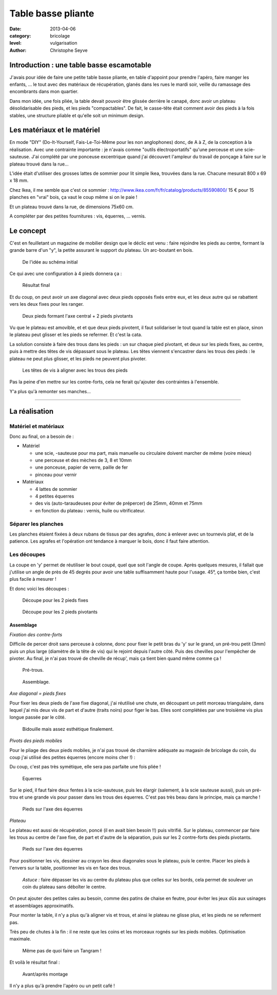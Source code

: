 Table basse pliante
===================

:date: 2013-04-06
:category: bricolage
:level: vulgarisation
:author: Christophe Seyve

Introduction : une table basse escamotable
::::::::::::::::::::::::::::::::::::::::::

J'avais pour idée de faire une petite table basse pliante, en table d'appoint
pour prendre l'apéro, faire manger les enfants, ... le tout avec des matériaux
de récupération, glanés dans les rues le mardi soir, veille du ramassage des
encombrants dans mon quartier.

Dans mon idée, une fois pliée, la table devait pouvoir être glissée derrière le
canapé, donc avoir un plateau désolidarisable des pieds, et les pieds
"compactables". De fait, le casse-tête était comment avoir des pieds à la fois
stables, une structure pliable et qu'elle soit un minimum design.

Les matériaux et le matériel
::::::::::::::::::::::::::::

En mode "DIY" (Do-It-Yourself, Fais-Le-Toi-Même pour les non anglophones) donc,
de A à Z, de la conception à la réalisation. Avec une contrainte importante :
je n'avais comme "outils électroportatifs" qu'une perceuse et une
scie-sauteuse. J'ai complété par une ponceuse excentrique quand j'ai découvert
l'ampleur du travail de ponçage à faire sur le plateau trouvé dans la rue...

L'idée était d'utiliser des grosses lattes de sommier pour lit simple Ikea, trouvées dans la rue. Chacune mesurait 800 x 69 x 18 mm. 

Chez Ikea, il me semble que c'est ce sommier : http://www.ikea.com/fr/fr/catalog/products/85590800/
15 € pour 15 planches en "vrai" bois, ça vaut le coup même si on le paie !

Et un plateau trouvé dans la rue, de dimensions 75x60 cm.

A compléter par des petites fournitures : vis, équerres, ... vernis.

Le concept
::::::::::


C'est en feuilletant un magazine de mobilier design que le déclic est venu :
faire rejoindre les pieds au centre, formant la grande barre d'un "y", la
petite assurant le support du plateau. Un arc-boutant en bois.

.. figure:: table_basse/TableBasse-Declic_w600.jpg

	De l'idée au schéma initial

Ce qui avec une configuration à 4 pieds donnera ça :

.. figure:: table_basse/Final_w600.jpg

	Résultat final

Et du coup, on peut avoir un axe diagonal avec deux pieds opposés fixés entre
eux, et les deux autre qui se rabattent vers les deux fixes pour les ranger.

.. figure:: table_basse/Pied-pliants-trous_w600.jpg

	Deux pieds formant l'axe central + 2 pieds pivotants

Vu que le plateau est amovible, et et que deux pieds pivotent, il faut solidariser le tout quand la table est en place, sinon le plateau peut glisser et les pieds se refermer. Et c'est la cata. 

La solution consiste à faire des trous dans les pieds : un sur chaque pied pivotant, et deux sur les pieds fixes, au centre, puis à mettre des têtes de vis dépassant sous le plateau. Les têtes viennent s'encastrer dans les trous des pieds : le plateau ne peut plus glisser, et les pieds ne peuvent plus pivoter. 

.. figure:: table_basse/plateau_et_pieds_w600.jpg

	Les têtes de vis à aligner avec les trous des pieds

Pas la peine d'en mettre sur les contre-forts, cela ne ferait qu'ajouter des contraintes à l'ensemble.

Y'a plus qu'à remonter ses manches...

----

La réalisation
::::::::::::::

Matériel et matériaux
---------------------

Donc au final, on a besoin de :

* Matériel

  - une scie, -sauteuse pour ma part, mais manuelle ou circulaire doivent marcher de même (voire mieux)
  - une perceuse et des mèches de 3, 8 et 10mm
  - une ponceuse, papier de verre, paille de fer
  - pinceau pour vernir

* Matériaux

  - 4 lattes de sommier
  - 4 petites équerres
  - des vis (auto-taraudeuses pour éviter de prépercer) de 25mm, 40mm et 75mm
  - en fonction du plateau : vernis, huile ou vitrificateur.


Séparer les planches
--------------------

Les planches étaient fixées à deux rubans de tissus par des agrafes, donc à
enlever avec un tournevis plat, et de la patience. Les agrafes et l'opération
ont tendance à marquer le bois, donc il faut faire attention.


Les découpes
------------

La coupe en 'y' permet de réutiliser le bout coupé, quel que soit l'angle de coupe. Après quelques mesures, il fallait que j'utilise un angle de près de 45 degrés pour avoir une table suffisamment haute pour l'usage. 45°, ça tombe bien, c'est plus facile à mesurer !

Et donc voici les découpes :

.. figure:: table_basse/Plans_table_basse-pieds_fixes_w600.jpg

   Découpe pour les 2 pieds fixes

.. figure:: table_basse/Plans_table_basse-pieds_pivotants_w600.jpg

   Découpe pour les 2 pieds pivotants


---------------------
Assemblage
---------------------

*Fixation des contre-forts*

Difficile de percer droit sans perceuse à colonne, donc pour fixer le petit bras du 'y' sur le grand, un pré-trou petit (3mm) puis un plus large (diamètre de la tête de vis) qui le rejoint depuis l'autre côté. Puis des chevilles pour l'empêcher de pivoter. Au final, je n'ai pas trouvé de cheville de récup', mais ça tient bien quand même comme ça !

.. figure:: table_basse/Plans_table_basse-assemblage_contrefort_w600.jpg

   Pré-trous.

.. figure:: table_basse/Plans_table_basse-assemblage_contrefort2_w600.jpg

   Assemblage.

*Axe diagonal = pieds fixes*

Pour fixer les deux pieds de l'axe fixe diagonal, j'ai réutilisé une chute, en découpant un petit morceau triangulaire, dans lequel j'ai mis deux vis de part et d'autre (traits noirs) pour figer le bas. Elles sont complétées par une troisième vis plus longue passée par le côté.

.. figure:: table_basse/Plans_table_basse-assemblage_pieds_fixes_w600.jpg

   Bidouille mais assez esthétique finalement.

*Pivots des pieds mobiles*

Pour le pliage des deux pieds mobiles, je n'ai pas trouvé de charnière adéquate au magasin de bricolage du coin, du coup j'ai utilisé des petites équerres (encore moins cher !) :

Du coup, c'est pas très symétique, elle sera pas parfaite une fois pliée !

.. figure:: table_basse/Equerres_w600.jpg

   Equerres


Sur le pied, il faut faire deux fentes à la scie-sauteuse, puis les élargir (salement, à la scie sauteuse aussi), puis un pré-trou et une grande vis pour passer dans les trous des équerres. C'est pas très beau dans le principe, mais ça marche !

.. figure:: table_basse/Axes_w600.jpg

   Pieds sur l'axe des équerres


*Plateau*

Le plateau est aussi de récupération, poncé (il en avait bien besoin !!) puis vitrifié. Sur le plateau, commencer par faire les trous au centre de l'axe fixe, de part et d'autre de la séparation, puis sur les 2 contre-forts des pieds pivotants.

.. figure:: table_basse/Trous_w600.jpg

   Pieds sur l'axe des équerres

Pour positionner les vis, dessiner au crayon les deux diagonales sous le plateau, puis le centre. Placer les pieds à l'envers sur la table, positionner les vis en face des trous.

.. figure:: table_basse/plateau_et_pieds_w600.jpg

	*Astuce :* faire dépasser les vis au centre du plateau plus que celles sur les bords, cela permet de soulever un coin du plateau sans déboîter le centre.

On peut ajouter des petites cales au besoin, comme des patins de chaise en feutre, pour éviter les jeux dûs aux usinages et assemblages approximatifs. 

Pour monter la table, il n'y a plus qu'à aligner vis et trous, et ainsi le plateau ne glisse plus, et les pieds ne se referment pas. 

Très peu de chutes à la fin : il ne reste que les coins et les morceaux rognés sur les pieds mobiles. Optimisation maximale.

.. figure:: table_basse/Chutes_w600.jpg
	:scale: 50%

	Même pas de quoi faire un Tangram !



Et voilà le résultat final : 

.. figure:: table_basse/FinalAvantApres_w600.jpg

	Avant/après montage

Il n'y a plus qu'à prendre l'apéro ou un petit café !


